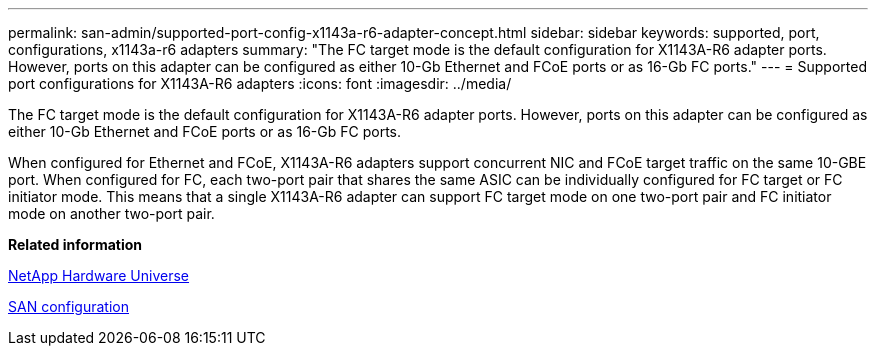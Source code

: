 ---
permalink: san-admin/supported-port-config-x1143a-r6-adapter-concept.html
sidebar: sidebar
keywords: supported, port, configurations, x1143a-r6 adapters
summary: "The FC target mode is the default configuration for X1143A-R6 adapter ports. However, ports on this adapter can be configured as either 10-Gb Ethernet and FCoE ports or as 16-Gb FC ports."
---
= Supported port configurations for X1143A-R6 adapters
:icons: font
:imagesdir: ../media/

[.lead]
The FC target mode is the default configuration for X1143A-R6 adapter ports. However, ports on this adapter can be configured as either 10-Gb Ethernet and FCoE ports or as 16-Gb FC ports.

When configured for Ethernet and FCoE, X1143A-R6 adapters support concurrent NIC and FCoE target traffic on the same 10-GBE port. When configured for FC, each two-port pair that shares the same ASIC can be individually configured for FC target or FC initiator mode. This means that a single X1143A-R6 adapter can support FC target mode on one two-port pair and FC initiator mode on another two-port pair.

*Related information*

https://hwu.netapp.com[NetApp Hardware Universe]

link:../san-config/index.html[SAN configuration]
